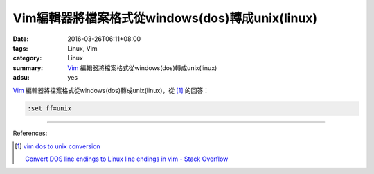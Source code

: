 Vim編輯器將檔案格式從windows(dos)轉成unix(linux)
################################################

:date: 2016-03-26T06:11+08:00
:tags: Linux, Vim
:category: Linux
:summary: Vim_ 編輯器將檔案格式從windows(dos)轉成unix(linux)
:adsu: yes


Vim_ 編輯器將檔案格式從windows(dos)轉成unix(linux)，從 [1]_ 的回答：

.. code-block:: vim

  :set ff=unix

----

References:

.. [1] `vim dos to unix conversion <https://www.google.com/search?q=vim+dos+to+unix+conversion>`_

       `Convert DOS line endings to Linux line endings in vim - Stack Overflow <http://stackoverflow.com/a/82743>`_

.. _Vim: http://www.vim.org/
